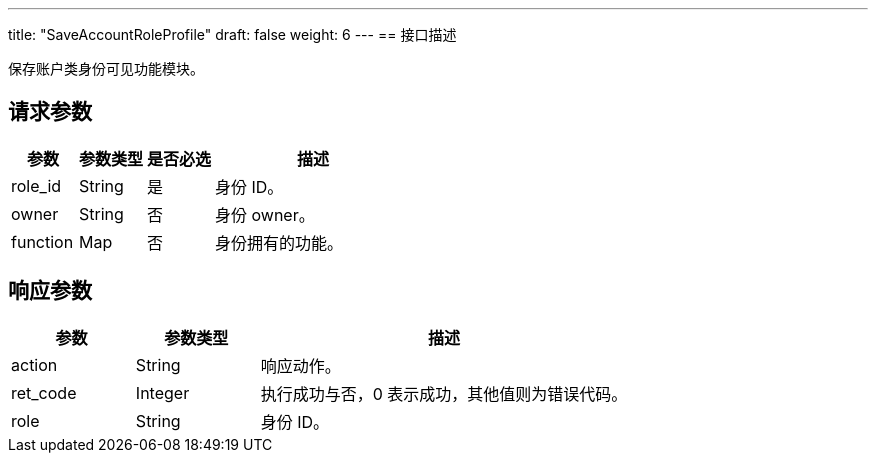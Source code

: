 ---
title: "SaveAccountRoleProfile"
draft: false
weight: 6
---
== 接口描述

保存账户类身份可见功能模块。

== 请求参数

[cols="1,1,1,3"]
|===
| 参数 | 参数类型 | 是否必选 | 描述 

| role_id
| String
| 是
| 身份 ID。

| owner
| String
| 否
| 身份 owner。

| function
| Map
| 否
| 身份拥有的功能。
|===

== 响应参数

[cols="1,1,3"]
|===
| 参数 | 参数类型 | 描述

| action
| String
| 响应动作。

| ret_code
| Integer
| 执行成功与否，0 表示成功，其他值则为错误代码。

| role
| String
| 身份 ID。

|===
